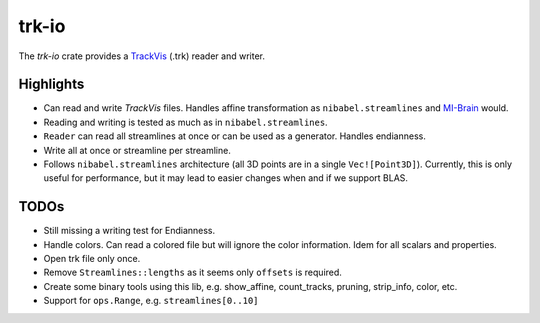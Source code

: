 trk-io
======

The `trk-io` crate provides a `TrackVis`__  (.trk) reader and writer.

__ http://www.trackvis.org/docs/?subsect=fileformat

Highlights
----------

- Can read and write `TrackVis` files. Handles affine transformation as
  ``nibabel.streamlines`` and `MI-Brain`__ would.
- Reading and writing is tested as much as in ``nibabel.streamlines``.
- ``Reader`` can read all streamlines at once or can be used as a generator.
  Handles endianness.
- Write all at once or streamline per streamline.
- Follows ``nibabel.streamlines`` architecture (all 3D points are in a single
  ``Vec![Point3D]``). Currently, this is only useful for performance, but it may
  lead to easier changes when and if we support BLAS.
  
  __ https://www.imeka.ca/mi-brain

TODOs
-----

- Still missing a writing test for Endianness.
- Handle colors. Can read a colored file but will ignore the color information.
  Idem for all scalars and properties.
- Open trk file only once.
- Remove ``Streamlines::lengths`` as it seems only ``offsets`` is required.
- Create some binary tools using this lib, e.g. show_affine, count_tracks,
  pruning, strip_info, color, etc.
- Support for ``ops.Range``, e.g. ``streamlines[0..10]``
